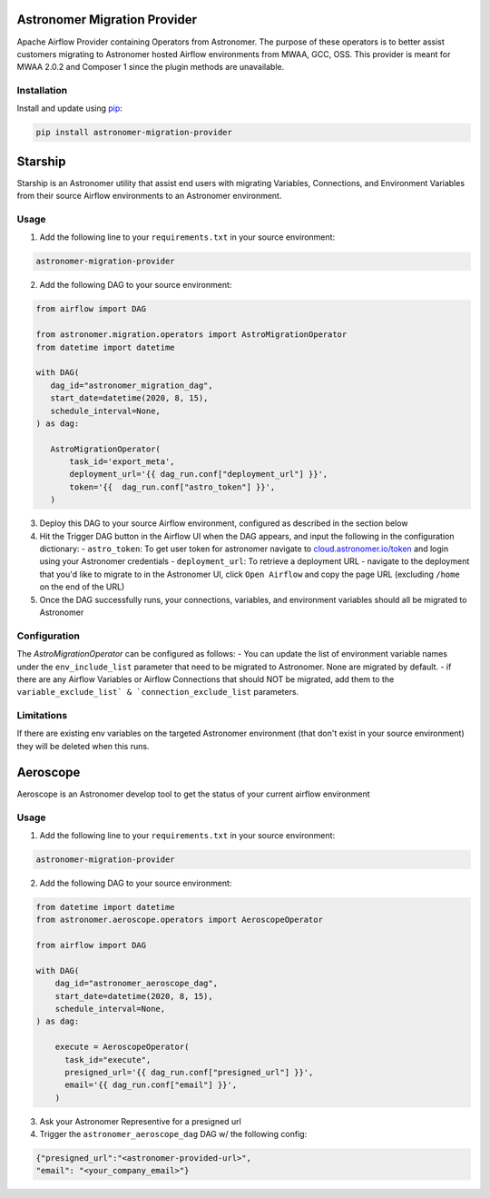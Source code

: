 Astronomer Migration Provider
=============================

Apache Airflow Provider containing Operators from Astronomer. The purpose of these operators is to better assist customers migrating to Astronomer hosted Airflow environments from MWAA, GCC, OSS. This provider is meant for MWAA 2.0.2 and Composer 1 since the plugin methods are unavailable.

Installation
------------

Install and update using `pip <https://pip.pypa.io/en/stable/getting-started/>`_:

.. code-block:: bash

    pip install astronomer-migration-provider



Starship
========

Starship is an Astronomer utility that assist end users with migrating Variables, Connections, and Environment Variables from their source Airflow environments to an Astronomer environment.

Usage
-----
1. Add the following line to your ``requirements.txt`` in your source environment:

.. code-block:: bash

    astronomer-migration-provider

2. Add the following DAG to your source environment:

.. code-block:: python

   from airflow import DAG

   from astronomer.migration.operators import AstroMigrationOperator
   from datetime import datetime

   with DAG(
      dag_id="astronomer_migration_dag",
      start_date=datetime(2020, 8, 15),
      schedule_interval=None,
   ) as dag:

      AstroMigrationOperator(
          task_id='export_meta',
          deployment_url='{{ dag_run.conf["deployment_url"] }}',
          token='{{  dag_run.conf["astro_token"] }}',
      )

3. Deploy this DAG to your source Airflow environment, configured as described in the section below
4. Hit the Trigger DAG button in the Airflow UI when the DAG appears, and input the following in the configuration dictionary:
   - ``astro_token``:  To get user token for astronomer navigate to `cloud.astronomer.io/token <https://cloud.astronomer.io/token>`_ and login using your Astronomer credentials
   - ``deployment_url``: To retrieve a deployment URL - navigate to the deployment that you'd like to migrate to in the Astronomer UI, click ``Open Airflow`` and copy the page URL (excluding ``/home`` on the end of the URL)

5. Once the DAG successfully runs, your connections, variables, and environment variables should all be migrated to Astronomer

Configuration
--------------
The `AstroMigrationOperator` can be configured as follows:
-  You can update the list of environment variable names under the ``env_include_list`` parameter that need to be migrated to Astronomer. None are migrated by default.
- if there are any Airflow Variables or Airflow Connections that should NOT be migrated, add them to the ``variable_exclude_list` & `connection_exclude_list`` parameters.

.. code-block:: python
      AstroMigrationOperator(
          task_id='export_meta',
          deployment_url='{{ var.value.deployment_url }}',
          token='{{ var.value.astro_token }}',
          variables_exclude_list=["deployment_url", "astro_token"],
          connection_exclude_list=["some_conn_1"],
          env_include_list=["FOO", "BAR"]
      )

Limitations
-----------
If there are existing env variables on the targeted Astronomer environment (that don't exist in your source environment) they will be deleted when this runs.

Aeroscope
=========

Aeroscope is an Astronomer develop tool to get the status of your current airflow environment

Usage
-----
1. Add the following line to your ``requirements.txt`` in your source environment:

.. code-block:: bash

    astronomer-migration-provider

2. Add the following DAG to your source environment:

.. code-block:: python

    from datetime import datetime
    from astronomer.aeroscope.operators import AeroscopeOperator

    from airflow import DAG

    with DAG(
        dag_id="astronomer_aeroscope_dag",
        start_date=datetime(2020, 8, 15),
        schedule_interval=None,
    ) as dag:

        execute = AeroscopeOperator(
          task_id="execute",
          presigned_url='{{ dag_run.conf["presigned_url"] }}',
          email='{{ dag_run.conf["email"] }}',
        )

3. Ask your Astronomer Representive for a presigned url
4. Trigger the ``astronomer_aeroscope_dag`` DAG w/ the following config:

.. code-block:: json

  {"presigned_url":"<astronomer-provided-url>",
  "email": "<your_company_email>"}

   

     